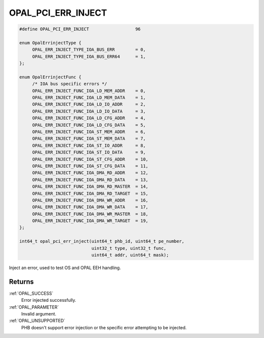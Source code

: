 .. _OPAL_PCI_ERR_INJECT:

OPAL_PCI_ERR_INJECT
===================

.. code-block:: c

   #define OPAL_PCI_ERR_INJECT			96

   enum OpalErrinjectType {
	OPAL_ERR_INJECT_TYPE_IOA_BUS_ERR	= 0,
	OPAL_ERR_INJECT_TYPE_IOA_BUS_ERR64	= 1,
   };

   enum OpalErrinjectFunc {
	/* IOA bus specific errors */
	OPAL_ERR_INJECT_FUNC_IOA_LD_MEM_ADDR	= 0,
	OPAL_ERR_INJECT_FUNC_IOA_LD_MEM_DATA	= 1,
	OPAL_ERR_INJECT_FUNC_IOA_LD_IO_ADDR	= 2,
	OPAL_ERR_INJECT_FUNC_IOA_LD_IO_DATA	= 3,
	OPAL_ERR_INJECT_FUNC_IOA_LD_CFG_ADDR	= 4,
	OPAL_ERR_INJECT_FUNC_IOA_LD_CFG_DATA	= 5,
	OPAL_ERR_INJECT_FUNC_IOA_ST_MEM_ADDR	= 6,
	OPAL_ERR_INJECT_FUNC_IOA_ST_MEM_DATA	= 7,
	OPAL_ERR_INJECT_FUNC_IOA_ST_IO_ADDR	= 8,
	OPAL_ERR_INJECT_FUNC_IOA_ST_IO_DATA	= 9,
	OPAL_ERR_INJECT_FUNC_IOA_ST_CFG_ADDR	= 10,
	OPAL_ERR_INJECT_FUNC_IOA_ST_CFG_DATA	= 11,
	OPAL_ERR_INJECT_FUNC_IOA_DMA_RD_ADDR	= 12,
	OPAL_ERR_INJECT_FUNC_IOA_DMA_RD_DATA	= 13,
	OPAL_ERR_INJECT_FUNC_IOA_DMA_RD_MASTER	= 14,
	OPAL_ERR_INJECT_FUNC_IOA_DMA_RD_TARGET	= 15,
	OPAL_ERR_INJECT_FUNC_IOA_DMA_WR_ADDR	= 16,
	OPAL_ERR_INJECT_FUNC_IOA_DMA_WR_DATA	= 17,
	OPAL_ERR_INJECT_FUNC_IOA_DMA_WR_MASTER	= 18,
	OPAL_ERR_INJECT_FUNC_IOA_DMA_WR_TARGET	= 19,
   };

   int64_t opal_pci_err_inject(uint64_t phb_id, uint64_t pe_number,
                               uint32_t type, uint32_t func,
                               uint64_t addr, uint64_t mask);

Inject an error, used to test OS and OPAL EEH handling.

Returns
-------

:ref:`OPAL_SUCCESS`
     Error injected successfully.
:ref:`OPAL_PARAMETER`
     Invalid argument.
:ref:`OPAL_UNSUPPORTED`
     PHB doesn't support error injection or the specific error attempting to
     be injected.
